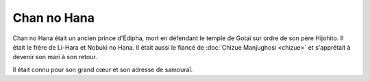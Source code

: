 Chan no Hana
============

Chan no Hana était un ancien prince d'Édipha, mort en défendant le temple de Gotaï sur ordre de son père Hijohito. Il était le frère de Li-Hara et Nobuki no Hana. Il était aussi le fiancé de :doc:`Chizue Manjughosi <chizue>` et s'apprêtait à devenir son mari à son retour.

Il était connu pour son grand cœur et son adresse de samouraï.